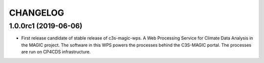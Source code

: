 CHANGELOG
*********

1.0.0rc1 (2019-06-06)
=====================

* First release candidate of stable release of c3s-magic-wps. A Web Processing Service for Climate Data Analysis in the MAGIC project. The software in this WPS powers the processes behind the C3S-MAGIC portal. The processes are run on CP4CDS infrastructure.